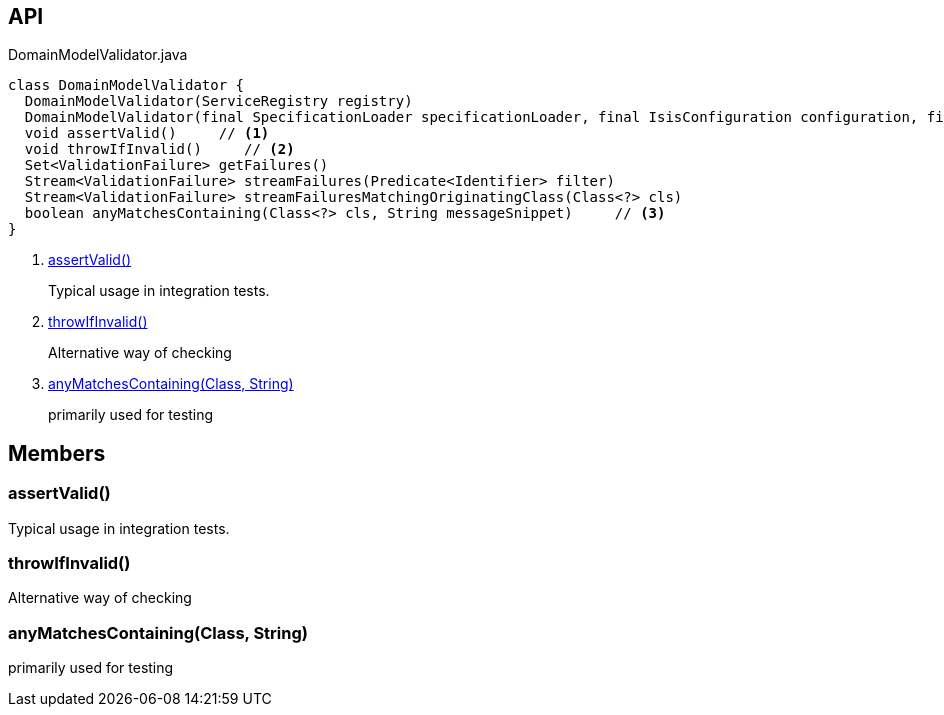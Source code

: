:Notice: Licensed to the Apache Software Foundation (ASF) under one or more contributor license agreements. See the NOTICE file distributed with this work for additional information regarding copyright ownership. The ASF licenses this file to you under the Apache License, Version 2.0 (the "License"); you may not use this file except in compliance with the License. You may obtain a copy of the License at. http://www.apache.org/licenses/LICENSE-2.0 . Unless required by applicable law or agreed to in writing, software distributed under the License is distributed on an "AS IS" BASIS, WITHOUT WARRANTIES OR  CONDITIONS OF ANY KIND, either express or implied. See the License for the specific language governing permissions and limitations under the License.

== API

[source,java]
.DomainModelValidator.java
----
class DomainModelValidator {
  DomainModelValidator(ServiceRegistry registry)
  DomainModelValidator(final SpecificationLoader specificationLoader, final IsisConfiguration configuration, final IsisSystemEnvironment isisSystemEnvironment)
  void assertValid()     // <.>
  void throwIfInvalid()     // <.>
  Set<ValidationFailure> getFailures()
  Stream<ValidationFailure> streamFailures(Predicate<Identifier> filter)
  Stream<ValidationFailure> streamFailuresMatchingOriginatingClass(Class<?> cls)
  boolean anyMatchesContaining(Class<?> cls, String messageSnippet)     // <.>
}
----

<.> xref:#assertValid__[assertValid()]
+
--
Typical usage in integration tests.
--
<.> xref:#throwIfInvalid__[throwIfInvalid()]
+
--
Alternative way of checking
--
<.> xref:#anyMatchesContaining__Class_String[anyMatchesContaining(Class, String)]
+
--
primarily used for testing
--

== Members

[#assertValid__]
=== assertValid()

Typical usage in integration tests.

[#throwIfInvalid__]
=== throwIfInvalid()

Alternative way of checking

[#anyMatchesContaining__Class_String]
=== anyMatchesContaining(Class, String)

primarily used for testing

